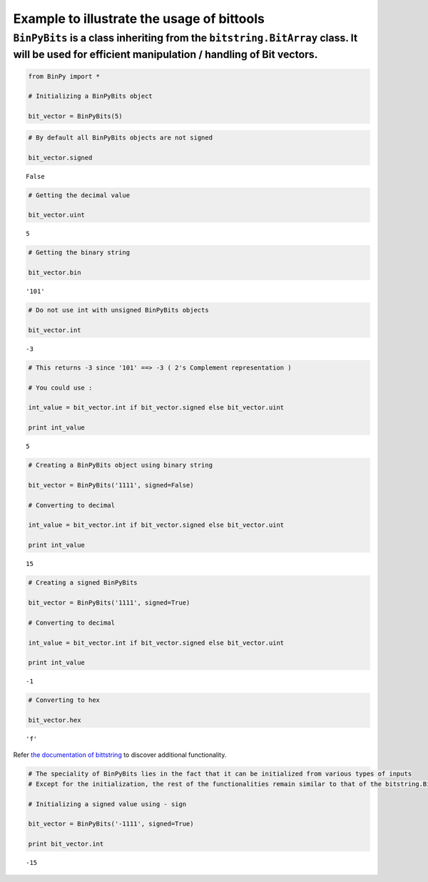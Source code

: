 
Example to illustrate the usage of bittools
-------------------------------------------

``BinPyBits`` is a class inheriting from the ``bitstring.BitArray`` class. It will be used for efficient manipulation / handling of Bit vectors.
^^^^^^^^^^^^^^^^^^^^^^^^^^^^^^^^^^^^^^^^^^^^^^^^^^^^^^^^^^^^^^^^^^^^^^^^^^^^^^^^^^^^^^^^^^^^^^^^^^^^^^^^^^^^^^^^^^^^^^^^^^^^^^^^^^^^^^^^^^^^^^^^

.. code:: python

    from BinPy import *
    
    # Initializing a BinPyBits object
    
    bit_vector = BinPyBits(5)
.. code:: python

    # By default all BinPyBits objects are not signed
    
    bit_vector.signed



.. parsed-literal::

    False



.. code:: python

    # Getting the decimal value
    
    bit_vector.uint



.. parsed-literal::

    5



.. code:: python

    # Getting the binary string
    
    bit_vector.bin



.. parsed-literal::

    '101'



.. code:: python

    # Do not use int with unsigned BinPyBits objects
    
    bit_vector.int



.. parsed-literal::

    -3



.. code:: python

    # This returns -3 since '101' ==> -3 ( 2's Complement representation )
    
    # You could use :
    
    int_value = bit_vector.int if bit_vector.signed else bit_vector.uint
    
    print int_value

.. parsed-literal::

    5


.. code:: python

    # Creating a BinPyBits object using binary string
    
    bit_vector = BinPyBits('1111', signed=False)
    
    # Converting to decimal
    
    int_value = bit_vector.int if bit_vector.signed else bit_vector.uint
    
    print int_value

.. parsed-literal::

    15


.. code:: python

    # Creating a signed BinPyBits
    
    bit_vector = BinPyBits('1111', signed=True)
    
    # Converting to decimal
    
    int_value = bit_vector.int if bit_vector.signed else bit_vector.uint
    
    print int_value

.. parsed-literal::

    -1


.. code:: python

    # Converting to hex
    
    bit_vector.hex



.. parsed-literal::

    'f'



Refer `the documentation of
bittstring <https://pypi.python.org/pypi/bitstring/3.1.3>`__ to discover
additional functionality.

.. code:: python

    # The speciality of BinPyBits lies in the fact that it can be initialized from various types of inputs
    # Except for the initialization, the rest of the functionalities remain similar to that of the bitstring.BitArray
    
    # Initializing a signed value using - sign
    
    bit_vector = BinPyBits('-1111', signed=True)
    
    print bit_vector.int

.. parsed-literal::

    -15

